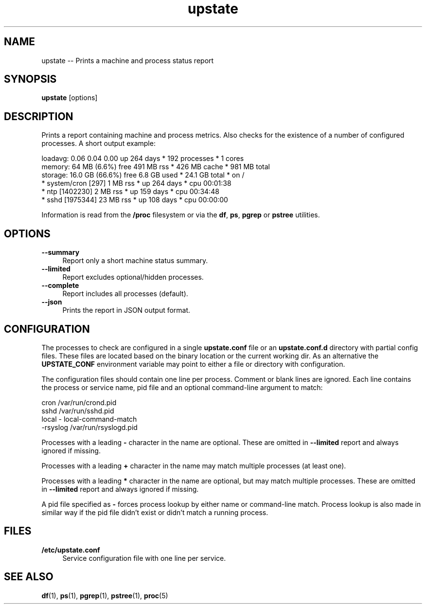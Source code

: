 .TH "upstate" "1"
.\" -----------------------------------------------------------------
.\" * disable hyphenation
.nh
.\" * disable justification (adjust text to left margin only)
.ad l
.\" -----------------------------------------------------------------
.SH "NAME"
upstate -- Prints a machine and process status report
.SH "SYNOPSIS"
.sp
.nf
\fBupstate\fR [options]
.fi
.SH "DESCRIPTION"
.sp
Prints a report containing machine and process metrics. Also checks for the
existence of a number of configured processes. A short output example:
.sp
.nf
    loadavg:  0.06 0.04 0.00             up 264 days * 192 processes * 1 cores
    memory:   64 MB (6.6%) free          491 MB rss * 426 MB cache * 981 MB total
    storage:  16.0 GB (66.6%) free       6.8 GB used * 24.1 GB total * on /
    * system/cron [297]                  1 MB rss * up 264 days * cpu 00:01:38
    * ntp [1402230]                      2 MB rss * up 159 days * cpu 00:34:48
    * sshd [1975344]                     23 MB rss * up 108 days * cpu 00:00:00
.fi
.sp
Information is read from the \fB/proc\fR filesystem or via the
\fBdf\fR, \fBps\fR, \fBpgrep\fR or \fBpstree\fR utilities.
.SH "OPTIONS"
.sp
\fB--summary\fR
.RS 4
Report only a short machine status summary.
.RE
\fB--limited\fR
.RS 4
Report excludes optional/hidden processes.
.RE
\fB--complete\fR
.RS 4
Report includes all processes (default).
.RE
\fB--json\fR
.RS 4
Prints the report in JSON output format.
.RE
.SH "CONFIGURATION"
.sp
The processes to check are configured in a single \fBupstate.conf\fR file or an
\fBupstate.conf.d\fR directory with partial config files. These files are located
based on the binary location or the current working dir. As an alternative
the \fBUPSTATE_CONF\fR environment variable may point to either a file or
directory with configuration.
.sp
The configuration files should contain one line per process. Comment or blank
lines are ignored. Each line contains the process or service name, pid file
and an optional command-line argument to match:
.sp
.nf
    cron            /var/run/crond.pid
    sshd            /var/run/sshd.pid
    local           - local-command-match
    -rsyslog        /var/run/rsyslogd.pid
.fi
.sp
Processes with a leading \fB-\fR character in the name are optional. These
are omitted in \fB--limited\fR report and always ignored if missing.

Processes with a leading \fB+\fR character in the name may match multiple
processes (at least one).

Processes with a leading \fB*\fR character in the name are optional, but
may match multiple processes. These are omitted in \fB--limited\fR report
and always ignored if missing.

A pid file specified as \fB-\fR forces process lookup by either name or
command-line match. Process lookup is also made in similar way if the pid
file didn't exist or didn't match a running process.
.SH "FILES"
.sp
.B /etc/upstate.conf
.RS 4
Service configuration file with one line per service.
.RE
.SH "SEE ALSO"
.sp
\fBdf\fR(1), \fBps\fR(1), \fBpgrep\fR(1), \fBpstree\fR(1), \fBproc\fR(5)
